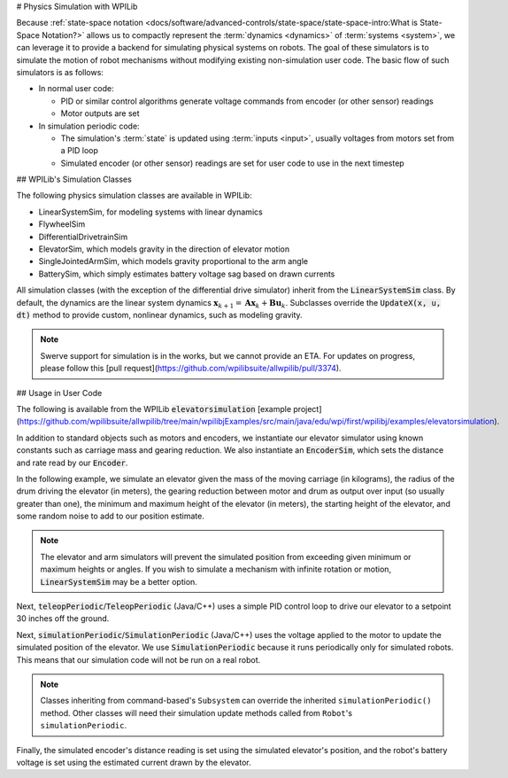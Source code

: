 # Physics Simulation with WPILib

Because :ref:`state-space notation <docs/software/advanced-controls/state-space/state-space-intro:What is State-Space Notation?>` allows us to compactly represent the :term:`dynamics <dynamics>` of :term:`systems <system>`, we can leverage it to provide a backend for simulating physical systems on robots. The goal of these simulators is to simulate the motion of robot mechanisms without modifying existing non-simulation user code. The basic flow of such simulators is as follows:

- In normal user code:

  - PID or similar control algorithms generate voltage commands from encoder (or other sensor) readings
  - Motor outputs are set

- In simulation periodic code:

  - The simulation's :term:`state` is updated using :term:`inputs <input>`, usually voltages from motors set from a PID loop
  - Simulated encoder (or other sensor) readings are set for user code to use in the next timestep

## WPILib's Simulation Classes

The following physics simulation classes are available in WPILib:

- LinearSystemSim, for modeling systems with linear dynamics
- FlywheelSim
- DifferentialDrivetrainSim
- ElevatorSim, which models gravity in the direction of elevator motion
- SingleJointedArmSim, which models gravity proportional to the arm angle
- BatterySim, which simply estimates battery voltage sag based on drawn currents

All simulation classes (with the exception of the differential drive simulator) inherit from the :code:`LinearSystemSim` class. By default, the dynamics are the linear system dynamics :math:`\mathbf{x}_{k+1} = \mathbf{A}\mathbf{x}_k + \mathbf{B}\mathbf{u}_k`. Subclasses override the :code:`UpdateX(x, u, dt)` method to provide custom, nonlinear dynamics, such as modeling gravity.

.. note:: Swerve support for simulation is in the works, but we cannot provide an ETA. For updates on progress, please follow this [pull request](https://github.com/wpilibsuite/allwpilib/pull/3374).

## Usage in User Code

The following is available from the WPILib :code:`elevatorsimulation` [example project](https://github.com/wpilibsuite/allwpilib/tree/main/wpilibjExamples/src/main/java/edu/wpi/first/wpilibj/examples/elevatorsimulation).

In addition to standard objects such as motors and encoders, we instantiate our elevator simulator using known constants such as carriage mass and gearing reduction. We also instantiate an :code:`EncoderSim`, which sets the distance and rate read by our :code:`Encoder`.

In the following example, we simulate an elevator given the mass of the moving carriage (in kilograms), the radius of the drum driving the elevator (in meters), the gearing reduction between motor and drum as output over input (so usually greater than one), the minimum and maximum height of the elevator (in meters), the starting height of the elevator, and some random noise to add to our position estimate.

.. note:: The elevator and arm simulators will prevent the simulated position from exceeding given minimum or maximum heights or angles. If you wish to simulate a mechanism with infinite rotation or motion, :code:`LinearSystemSim` may be a better option.

.. tab-set::

   .. tab-item:: Java
      :sync: java

      .. remoteliteralinclude:: https://raw.githubusercontent.com/wpilibsuite/allwpilib/v2027.0.0-alpha-1/wpilibjExamples/src/main/java/edu/wpi/first/wpilibj/examples/elevatorsimulation/subsystems/Elevator.java
         :language: java
         :lines: 46-58
         :lineno-match:

   .. tab-item:: C++
      :sync: c++

      .. remoteliteralinclude:: https://raw.githubusercontent.com/wpilibsuite/allwpilib/v2027.0.0-alpha-1/wpilibcExamples/src/main/cpp/examples/ElevatorSimulation/include/subsystems/Elevator.h
         :language: c++
         :lines: 51-61
         :lineno-match:

Next, :code:`teleopPeriodic`/:code:`TeleopPeriodic` (Java/C++) uses a simple PID control loop to drive our elevator to a setpoint 30 inches off the ground.

.. tab-set::

   .. tab-item:: Java
      :sync: java

      .. remoteliteralinclude:: https://raw.githubusercontent.com/wpilibsuite/allwpilib/v2027.0.0-alpha-1/wpilibjExamples/src/main/java/edu/wpi/first/wpilibj/examples/elevatorsimulation/Robot.java
         :language: java
         :lines: 30-39
         :lineno-match:

      .. remoteliteralinclude:: https://raw.githubusercontent.com/wpilibsuite/allwpilib/v2027.0.0-alpha-1/wpilibjExamples/src/main/java/edu/wpi/first/wpilibj/examples/elevatorsimulation/subsystems/Elevator.java
         :language: java
         :lines: 98-105
         :lineno-match:

   .. tab-item:: C++
      :sync: c++

      .. remoteliteralinclude:: https://raw.githubusercontent.com/wpilibsuite/allwpilib/v2027.0.0-alpha-1/wpilibcExamples/src/main/cpp/examples/ElevatorSimulation/cpp/Robot.cpp
         :language: c++
         :lines: 20-28
         :lineno-match:

      .. remoteliteralinclude:: https://raw.githubusercontent.com/wpilibsuite/allwpilib/v2027.0.0-alpha-1/wpilibcExamples/src/main/cpp/examples/ElevatorSimulation/cpp/subsystems/Elevator.cpp
         :language: c++
         :lines: 42-50
         :lineno-match:

Next, :code:`simulationPeriodic`/:code:`SimulationPeriodic` (Java/C++) uses the voltage applied to the motor to update the simulated position of the elevator. We use :code:`SimulationPeriodic` because it runs periodically only for simulated robots. This means that our simulation code will not be run on a real robot.

.. note:: Classes inheriting from command-based's ``Subsystem`` can override the inherited ``simulationPeriodic()`` method. Other classes will need their simulation update methods called from ``Robot``'s ``simulationPeriodic``.

Finally, the simulated encoder's distance reading is set using the simulated elevator's position, and the robot's battery voltage is set using the estimated current drawn by the elevator.

.. tab-set::

   .. tab-item:: Java
      :sync: java

      .. remoteliteralinclude:: https://raw.githubusercontent.com/wpilibsuite/allwpilib/v2027.0.0-alpha-1/wpilibjExamples/src/main/java/edu/wpi/first/wpilibj/examples/elevatorsimulation/subsystems/Elevator.java
         :language: java
         :lines: 78-91
         :lineno-match:

   .. tab-item:: C++
      :sync: c++

      .. remoteliteralinclude:: https://raw.githubusercontent.com/wpilibsuite/allwpilib/v2027.0.0-alpha-1/wpilibcExamples/src/main/cpp/examples/ElevatorSimulation/cpp/subsystems/Elevator.cpp
         :language: c++
         :lines: 20-35
         :lineno-match:

